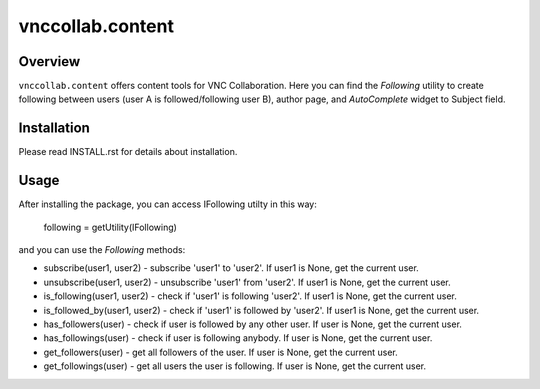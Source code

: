 vnccollab.content
=================

Overview
--------

``vnccollab.content`` offers content tools for VNC Collaboration. Here you can find
the `Following` utility to create following between users (user A is
followed/following user B), author page, and `AutoComplete` widget to
Subject field.


Installation
------------

Please read INSTALL.rst for details about installation.


Usage
-----

After installing the package, you can access IFollowing utilty in this way:

    following = getUtility(IFollowing)

and you can use the `Following` methods:

* subscribe(user1, user2) - subscribe 'user1' to 'user2'. If user1 is None,
  get the current user.

* unsubscribe(user1, user2) - unsubscribe 'user1' from 'user2'. If user1 is
  None, get the current user.

* is_following(user1, user2) - check if 'user1' is following 'user2'. If user1
  is None, get the current user.

* is_followed_by(user1, user2) - check if 'user1' is followed by 'user2'. If
  user1 is None, get the current user.

* has_followers(user) - check if user is followed by any other user. If user is
  None, get the current user.

* has_followings(user) - check if user is following anybody. If user is None,
  get the current user.

* get_followers(user) - get all followers of the user. If user is None, get
  the current user.

* get_followings(user) - get all users the user is following. If user is None,
  get the current user.

